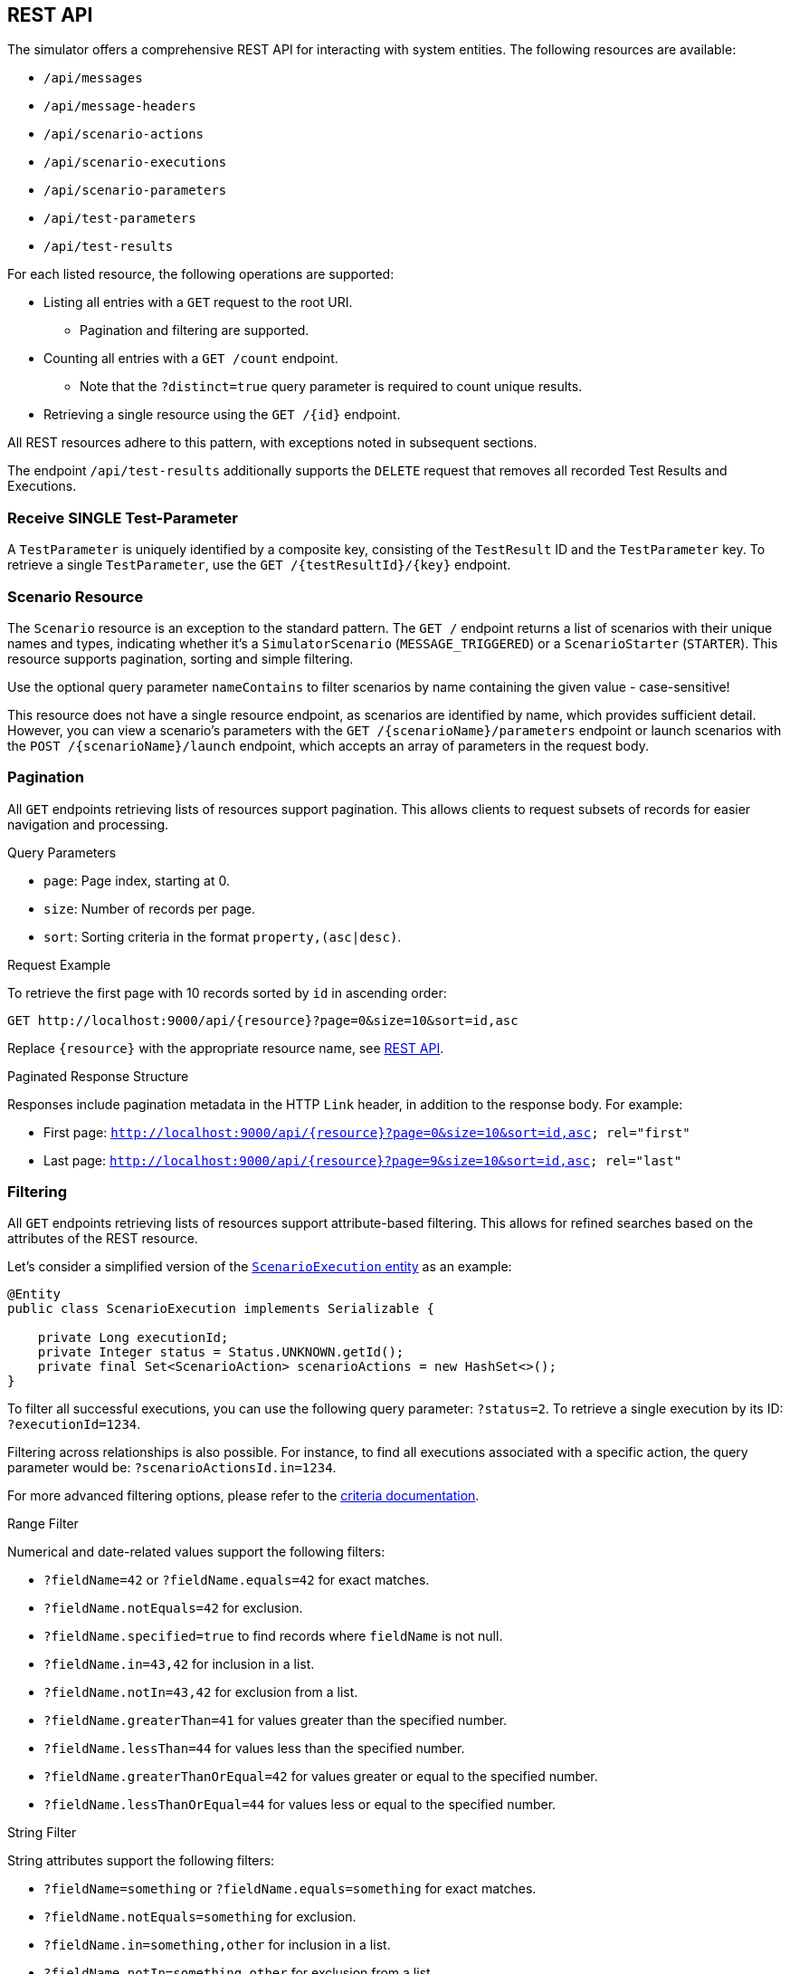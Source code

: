 [[rest-api]]
== REST API

The simulator offers a comprehensive REST API for interacting with system entities.
The following resources are available:

* `/api/messages`
* `/api/message-headers`
* `/api/scenario-actions`
* `/api/scenario-executions`
* `/api/scenario-parameters`
* `/api/test-parameters`
* `/api/test-results`

For each listed resource, the following operations are supported:

* Listing all entries with a `GET` request to the root URI.
** Pagination and filtering are supported.
* Counting all entries with a `GET /count` endpoint.
** Note that the `?distinct=true` query parameter is required to count unique results.
* Retrieving a single resource using the `GET /{id}` endpoint.

All REST resources adhere to this pattern, with exceptions noted in subsequent sections.

The endpoint `/api/test-results` additionally supports the `DELETE` request that removes all recorded Test Results and Executions.

[[receive-single-test-result]]
=== Receive SINGLE Test-Parameter

A `TestParameter` is uniquely identified by a composite key, consisting of the `TestResult` ID and the `TestParameter` key.
To retrieve a single `TestParameter`, use the `GET /{testResultId}/{key}` endpoint.

[[scenario-resource]]
=== Scenario Resource

The `Scenario` resource is an exception to the standard pattern.
The `GET /` endpoint returns a list of scenarios with their unique names and types, indicating whether it's a `SimulatorScenario` (`MESSAGE_TRIGGERED`) or a `ScenarioStarter` (`STARTER`).
This resource supports pagination, sorting and simple filtering.

Use the optional query parameter `nameContains` to filter scenarios by name containing the given value - case-sensitive!

This resource does not have a single resource endpoint, as scenarios are identified by name, which provides sufficient detail.
However, you can view a scenario's parameters with the `GET /{scenarioName}/parameters` endpoint or launch scenarios with the `POST /{scenarioName}/launch` endpoint, which accepts an array of parameters in the request body.

[[rest-api-pagination]]
=== Pagination

All `GET` endpoints retrieving lists of resources support pagination.
This allows clients to request subsets of records for easier navigation and processing.

.Query Parameters
* `page`: Page index, starting at 0.
* `size`: Number of records per page.
* `sort`: Sorting criteria in the format `property,(asc|desc)`.

.Request Example
To retrieve the first page with 10 records sorted by `id` in ascending order:

----
GET http://localhost:9000/api/{resource}?page=0&size=10&sort=id,asc
----

Replace `{resource}` with the appropriate resource name, see <<rest-api,REST API>>.

.Paginated Response Structure
Responses include pagination metadata in the HTTP `Link` header, in addition to the response body.
For example:

* First page: `<http://localhost:9000/api/{resource}?page=0&size=10&sort=id,asc>; rel="first"`
* Last page: `<http://localhost:9000/api/{resource}?page=9&size=10&sort=id,asc>; rel="last"`

[[rest-api-filtering]]
=== Filtering

All `GET` endpoints retrieving lists of resources support attribute-based filtering.
This allows for refined searches based on the attributes of the REST resource.

Let's consider a simplified version of the link:https://github.com/citrusframework/citrus-simulator/blob/main/simulator-starter/src/main/java/org/citrusframework/simulator/model/ScenarioExecution.java[`ScenarioExecution` entity] as an example:

[source,java]
----
@Entity
public class ScenarioExecution implements Serializable {

    private Long executionId;
    private Integer status = Status.UNKNOWN.getId();
    private final Set<ScenarioAction> scenarioActions = new HashSet<>();
}
----

To filter all successful executions, you can use the following query parameter: `?status=2`.
To retrieve a single execution by its ID: `?executionId=1234`.

Filtering across relationships is also possible.
For instance, to find all executions associated with a specific action, the query parameter would be: `?scenarioActionsId.in=1234`.

For more advanced filtering options, please refer to the link:https://github.com/citrusframework/citrus-simulator/tree/main/simulator-starter/src/main/java/org/citrusframework/simulator/service/criteria[criteria documentation].

.Range Filter
Numerical and date-related values support the following filters:

* `?fieldName=42` or `?fieldName.equals=42` for exact matches.
* `?fieldName.notEquals=42` for exclusion.
* `?fieldName.specified=true` to find records where `fieldName` is not null.
* `?fieldName.in=43,42` for inclusion in a list.
* `?fieldName.notIn=43,42` for exclusion from a list.
* `?fieldName.greaterThan=41` for values greater than the specified number.
* `?fieldName.lessThan=44` for values less than the specified number.
* `?fieldName.greaterThanOrEqual=42` for values greater or equal to the specified number.
* `?fieldName.lessThanOrEqual=44` for values less or equal to the specified number.

.String Filter
String attributes support the following filters:

* `?fieldName=something` or `?fieldName.equals=something` for exact matches.
* `?fieldName.notEquals=something` for exclusion.
* `?fieldName.in=something,other` for inclusion in a list.
* `?fieldName.notIn=something,other` for exclusion from a list.
* `?fieldName.contains=thing` for substring matches.
* `?fieldName.doesNotContain=thing` for exclusion of substring matches.

Remember to URL-encode query parameters to ensure proper handling of special characters and spaces.

[[rest-api-filtering-scenario-execution]]
==== Scenario Executions

The scenario execution filter has one special parameter called `headers` that accepts a very specific syntax.

* If you don't specify a key or comparator, the filter will search for messages where **any** header value **contains** the provided string. (e.g., `myValue`)
* To filter based on a **specific key**, use key=value. (e.g., `source=myApp`)
* You can also use the **CONTAINS** operator (`~`) to search within a key's value. (e.g., `name~something-like-this`)
* For numeric keys, you can use comparison operators like `<`, `\<=`, `>`, `>=`. (e.g., `priority>3`)

**Combining multiple patterns:** Separate multiple filter expressions with a semicolon (;).
They will be combined using logical **AND** operators.
(e.g., `source=myApp; status=active`)
